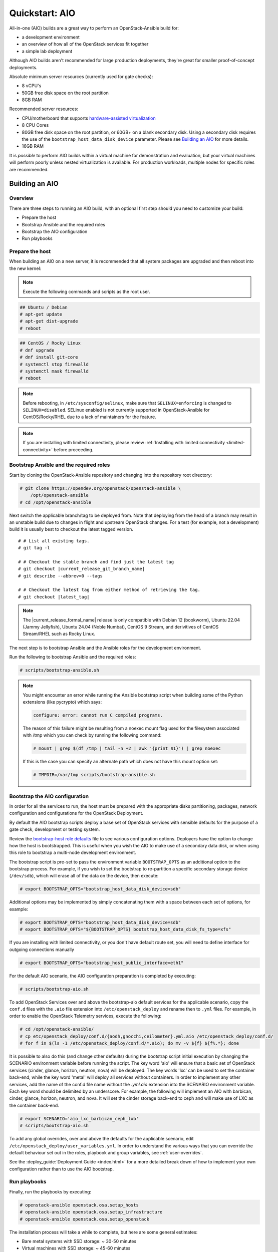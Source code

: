 .. _quickstart-aio:

===============
Quickstart: AIO
===============

All-in-one (AIO) builds are a great way to perform an OpenStack-Ansible build
for:

* a development environment
* an overview of how all of the OpenStack services fit together
* a simple lab deployment

Although AIO builds aren't recommended for large production deployments,
they're great for smaller proof-of-concept deployments.

Absolute minimum server resources (currently used for gate checks):

* 8 vCPU's
* 50GB free disk space on the root partition
* 8GB RAM

Recommended server resources:

* CPU/motherboard that supports `hardware-assisted virtualization`_
* 8 CPU Cores
* 80GB free disk space on the root partition, or 60GB+ on a blank
  secondary disk. Using a secondary disk requires the use of the
  ``bootstrap_host_data_disk_device`` parameter. Please see
  `Building an AIO`_ for more details.
* 16GB RAM

It is `possible` to perform AIO builds within a virtual machine for
demonstration and evaluation, but your virtual machines will perform poorly
unless nested virtualization is available. For production workloads, multiple
nodes for specific roles are recommended.

.. _hardware-assisted virtualization: https://en.wikipedia.org/wiki/Hardware-assisted_virtualization


Building an AIO
---------------

Overview
~~~~~~~~

There are three steps to running an AIO build, with an optional first step
should you need to customize your build:

* Prepare the host
* Bootstrap Ansible and the required roles
* Bootstrap the AIO configuration
* Run playbooks

Prepare the host
~~~~~~~~~~~~~~~~

When building an AIO on a new server, it is recommended that all
system packages are upgraded and then reboot into the new kernel:

.. note:: Execute the following commands and scripts as the root user.

.. code-block:: shell-session

   ## Ubuntu / Debian
   # apt-get update
   # apt-get dist-upgrade
   # reboot

.. code-block:: shell-session

   ## CentOS / Rocky Linux
   # dnf upgrade
   # dnf install git-core
   # systemctl stop firewalld
   # systemctl mask firewalld
   # reboot

.. note::

   Before rebooting, in ``/etc/sysconfig/selinux``, make sure that
   ``SELINUX=enforcing`` is changed to ``SELINUX=disabled``.
   SELinux enabled is not currently supported in OpenStack-Ansible
   for CentOS/Rocky/RHEL due to a lack of maintainers for the feature.


.. note::

   If you are installing with limited connectivity, please review :ref:`Installing
   with limited connectivity <limited-connectivity>` before proceeding.

Bootstrap Ansible and the required roles
~~~~~~~~~~~~~~~~~~~~~~~~~~~~~~~~~~~~~~~~

Start by cloning the OpenStack-Ansible repository and changing into the
repository root directory:

.. code-block:: shell-session

   # git clone https://opendev.org/openstack/openstack-ansible \
       /opt/openstack-ansible
   # cd /opt/openstack-ansible

Next switch the applicable branch/tag to be deployed from. Note that
deploying from the head of a branch may result in an unstable build due to
changes in flight and upstream OpenStack changes. For a test (for example,
not a development) build it is usually best to checkout the latest tagged
version.

.. parsed-literal::

   # # List all existing tags.
   # git tag -l

   # # Checkout the stable branch and find just the latest tag
   # git checkout |current_release_git_branch_name|
   # git describe --abbrev=0 --tags

   # # Checkout the latest tag from either method of retrieving the tag.
   # git checkout |latest_tag|

.. note::
   The |current_release_formal_name| release is only compatible with
   Debian 12 (bookworm), Ubuntu 22.04 (Jammy Jellyfish),
   Ubuntu 24.04 (Noble Numbat), CentOS 9 Stream,
   and derivitives of CentOS Stream/RHEL such as Rocky Linux.

The next step is to bootstrap Ansible and the Ansible roles for the
development environment.

Run the following to bootstrap Ansible and the required roles:

.. code-block:: shell-session

   # scripts/bootstrap-ansible.sh

.. note::
  You might encounter an error while running the Ansible bootstrap script
  when building some of the Python extensions (like pycrypto) which says:

  .. code-block:: shell-session

     configure: error: cannot run C compiled programs.

  The reason of this failure might be resulting from a noexec mount flag
  used for the filesystem associated with /tmp which you can check by
  running the following command:

  .. code-block:: shell-session

     # mount | grep $(df /tmp | tail -n +2 | awk '{print $1}') | grep noexec

  If this is the case you can specify an alternate path which does not
  have this mount option set:

  .. code-block:: shell-session

     # TMPDIR=/var/tmp scripts/bootstrap-ansible.sh

Bootstrap the AIO configuration
~~~~~~~~~~~~~~~~~~~~~~~~~~~~~~~

In order for all the services to run, the host must be prepared with the
appropriate disks partitioning, packages, network configuration and
configurations for the OpenStack Deployment.

By default the AIO bootstrap scripts deploy a base set of OpenStack services
with sensible defaults for the purpose of a gate check, development or testing
system.

Review the `bootstrap-host role defaults`_ file to see various configuration
options. Deployers have the option to change how the host is bootstrapped.
This is useful when you wish the AIO to make use of a secondary data disk,
or when using this role to bootstrap a multi-node development environment.

.. _bootstrap-host role defaults: https://opendev.org/openstack/openstack-ansible/src/tests/roles/bootstrap-host/defaults/main.yml

The bootstrap script is pre-set to pass the environment variable
``BOOTSTRAP_OPTS`` as an additional option to the bootstrap process. For
example, if you wish to set the bootstrap to re-partition a specific
secondary storage device (``/dev/sdb``), which will erase all of the data
on the device, then execute:

.. code-block:: shell-session

   # export BOOTSTRAP_OPTS="bootstrap_host_data_disk_device=sdb"

Additional options may be implemented by simply concatenating them with
a space between each set of options, for example:

.. code-block:: shell-session

   # export BOOTSTRAP_OPTS="bootstrap_host_data_disk_device=sdb"
   # export BOOTSTRAP_OPTS="${BOOTSTRAP_OPTS} bootstrap_host_data_disk_fs_type=xfs"

If you are installing with limited connectivity, or you don't have default
route set, you will need to define interface for outgoing connections manually

.. code-block:: shell-session

   # export BOOTSTRAP_OPTS="bootstrap_host_public_interface=eth1"

For the default AIO scenario, the AIO configuration preparation is completed by
executing:

.. code-block:: shell-session

   # scripts/bootstrap-aio.sh

To add OpenStack Services over and above the bootstrap-aio default services
for the applicable scenario, copy the ``conf.d`` files with the ``.aio`` file
extension into ``/etc/openstack_deploy`` and rename then to ``.yml`` files.
For example, in order to enable the OpenStack Telemetry services, execute the
following:

.. code-block:: shell-session

   # cd /opt/openstack-ansible/
   # cp etc/openstack_deploy/conf.d/{aodh,gnocchi,ceilometer}.yml.aio /etc/openstack_deploy/conf.d/
   # for f in $(ls -1 /etc/openstack_deploy/conf.d/*.aio); do mv -v ${f} ${f%.*}; done

It is possible to also do this (and change other defaults) during the bootstrap
script initial execution by changing the SCENARIO environment variable before
running the script. The key word 'aio' will ensure that a basic set of
OpenStack services (cinder, glance, horizon, neutron, nova) will be deployed.
The key words 'lxc' can be used to set the container back-end,
while the key word 'metal' will deploy all services without containers. In
order to implement any other services, add the name of the conf.d file name
without the `.yml.aio` extension into the SCENARIO environment variable. Each
key word should be delimited by an underscore. For example, the following will
implement an AIO with barbican, cinder, glance, horizon, neutron, and nova. It
will set the cinder storage back-end to ceph and will make use of LXC as the
container back-end.

.. code-block:: shell-session

   # export SCENARIO='aio_lxc_barbican_ceph_lxb'
   # scripts/bootstrap-aio.sh

To add any global overrides, over and above the defaults for the applicable
scenario, edit ``/etc/openstack_deploy/user_variables.yml``. In order to
understand the various ways that you can override the default behaviour
set out in the roles, playbook and group variables, see :ref:`user-overrides`.

See the :deploy_guide:`Deployment Guide <index.html>` for a more detailed break
down of how to implement your own configuration rather than to use the AIO
bootstrap.

Run playbooks
~~~~~~~~~~~~~

Finally, run the playbooks by executing:

.. code-block:: shell-session

   # openstack-ansible openstack.osa.setup_hosts
   # openstack-ansible openstack.osa.setup_infrastructure
   # openstack-ansible openstack.osa.setup_openstack

The installation process will take a while to complete, but here are some
general estimates:

* Bare metal systems with SSD storage: ~ 30-50 minutes
* Virtual machines with SSD storage: ~ 45-60 minutes
* Systems with traditional hard disks: ~ 90-120 minutes

Once the playbooks have fully executed, it is possible to experiment with
various settings changes in ``/etc/openstack_deploy/user_variables.yml`` and
only run individual playbooks. For example, to run the playbook for the
Keystone service, execute:

.. code-block:: shell-session

   # cd /opt/openstack-ansible/playbooks
   # openstack-ansible os-keystone-install.yml

Interacting with an AIO
-----------------------

Once an AIO has been deployed, you most likely want to interact with it. You
can do this via the web interface or one of the many clients or libraries that
exist for OpenStack.

Using a GUI
~~~~~~~~~~~

The horizon web interface provides a graphical interface for interacting with
the AIO deployment. By default, the horizon API is available on port 443 of the
host (or port 80, if SSL certificate configuration was disabled). As such, to
interact with horizon, simply browse to the IP of the host.

.. note::

   If the AIO was deployed in a cloud VM, you may need to configure security
   groups or firewall rules to allow access to the HTTP(S) ports. For example,
   if the AIO was deployed in an OpenStack VM, you can create and apply a
   suitable security group for interacting with horizon like so:

   .. code-block:: shell-session

      $ openstack security group create http \
          --description 'Allow HTTP and HTTPS access'
      $ openstack security group rule create http \
          --protocol tcp --dst-port 80 --remote-ip 0.0.0.0/0
      $ openstack security group rule create http \
          --protocol tcp --dst-port 443 --remote-ip 0.0.0.0/0
      $ openstack server add security group $SERVER http

   A list of service ports can be found in the `OpenStack Install Guide`__.

   .. __: https://docs.openstack.org/install-guide/firewalls-default-ports.html

This will present a login page. By default, OpenStack-Ansible create a user
called ``admin``. The password will be the value of the
``keystone_auth_admin_password`` variable. If you did not configure this
variable, OpenStack-Ansible auto-generates one. You can view the configured
password in the ``/etc/openstack_deploy/user_secrets.yml`` file.

.. code-block:: shell-session

   # grep admin_pass /etc/openstack_deploy/user_secrets.yml
   heat_stack_domain_admin_password: <redacted>
   keystone_auth_admin_password: <redacted>
   radosgw_admin_password: <redacted>

Using this username and password combination, log in to Horizon.

Using a client or library
~~~~~~~~~~~~~~~~~~~~~~~~~

There are a variety of clients and libraries available for interacting with an
OpenStack deployment, including as `openstackclient`__, `openstacksdk`__, or
`gophercloud`__. These are typically configured using either environment
variables sourced from an ``openrc`` file or the newer ``clouds.yaml`` file.

.. __: https://opendev.org/openstack/python-openstackclient
.. __: https://opendev.org/openstack/openstacksdk
.. __: https://opendev.org/openstack/gophercloud

OpenStack-Ansible provides the ``openstack_openrc`` role for creating these
configuration files as well as a number of utilities such as *openstackclient*.
If the AIO deployment using the ``lxc`` scenario (the default), these will be
availably in the utility container.

.. code-block:: shell-session

   $ lxc-attach -n `lxc-ls -1 | grep utility`

   # ls /root/openrc
   /root/openrc

   # ls /root/.config/openstack/clouds.yaml
   /root/.config/openstack/clouds.yaml

   # export OS_CLOUD=default
   # openstack project list -c Name -f value
   service
   admin

Alternatively, if the AIO was deployed using the ``metal`` scenario, these
files will be available on the host itself.

.. code-block:: shell-session

   # ls /root/openrc
   /root/openrc

   # ls /root/.config/openstack/clouds.yaml
   /root/.config/openstack/clouds.yaml

If you wish to access the AIO deployment from another host - perhaps your local
workstation - you will need either an ``openrc`` file or ``clouds.yaml`` file.
You can download an ``openrc`` file from horizon: simply click the User
dropdown in the top-right corner and select *⭳ OpenStack RC file*.

.. important::

   You may be tempted to copy the ``openrc`` or ``clouds.yaml`` files created
   by the ``openstack_openrc`` role. However, these files use the ``internal``
   `interface`__ by default. This interface use the management network
   (``172.29.236.0/22``) , which is not routable from outside the host. If you
   wish to use these files, you will need to change the interface to
   ``public``.

   .. __: https://docs.openstack.org/keystone/latest/contributor/service-catalog.html#endpoints

.. note::

   If the AIO was deployed in a cloud VM, you may need to configure security
   groups or firewall rules to allow access to the various sevice ports. For
   example, if the AIO was deployed in an OpenStack VM, you can create and
   apply a suitable security group for interacting the core services like so:

   .. code-block:: shell-session

      $ openstack security group create openstack-apis \
          --description 'Allow access to various OpenStack services'
      $ for port in 8774 8776 9292 9696 5000 8780; do
          openstack security group rule create openstack-apis \
            --protocol tcp --dst-port ${port}:${port} --remote-ip 0.0.0.0/0
        done
      $ openstack server add security group $SERVER openstack-apis

   A list of service ports can be found in the `OpenStack Install Guide`__.

   .. __: https://docs.openstack.org/install-guide/firewalls-default-ports.html

.. note::

   If you have enabled SSL certificate configuration (default), all services
   will use self-signed certificates. While the host is configured to trust
   these certificates, this is not the case for other hosts. This will result
   in HTTPS errors when attempting to interact with the cloud. To resolve this
   issue, you will need to manually configure certificates on other hosts or
   ignore SSL issues. To use the self-signed certificate, first copy it to the
   other hosts. The name and location of the generated certificate are
   configured by the ``pki_authorities`` and ``pki_trust_store_location``
   variables respectively, which are used by the ``pki`` role provided by
   `ansible-role-pki`__. On an Ubuntu 22.04 host, these will default to
   ``ExampleCorpRoot`` and ``/usr/local/share/ca-certificates``, respectively.
   For example:

   .. code-block:: shell-session

      $ scp aio:/usr/local/share/ca-certificates/ExampleCorpRoot.crt ~/.config/openstack/aio.crt

   .. __: https://opendev.org/openstack/ansible-role-pki

   Once this is done, configure the ``cacert`` value in the the definition for
   your cloud in ``clouds.yaml``. For example:

   .. code-block:: yaml

      clouds:
        aio:
          # ...
          cacert: /home/<username>/.config/openstack/aio.crt

   Alternatively, you can simply ignore SSL issues by setting ``verify: false``
   in the definition for your cloud in ``clouds.yaml``. This will disable SSL
   verification entirely for this cloud. For example:

   .. code-block:: yaml

      clouds:
        aio:
          # ...
          verify: false

   Finally, you can also opt to disable SSL certificate configuration during
   initial deployment or opt to use an external certificate authority for
   signing, such as Let's Encrypt. Both topics are outside the scope of this
   document.

   More information about SSL certificate configuration can be found in the
   :doc:`security guide </user/security/ssl-certificates>`.

Once one of these files have been created, you can use it to interact with your
deployment using most standard clients and libraries. For example, to list
available projects using *openstackclient*:

.. code-block:: shell-session

   $ export OS_CLOUD=aio
   $ openstack project list -c Name -f value
   service
   admin

Rebooting an AIO
----------------

As the AIO includes all three cluster members of MariaDB/Galera, the cluster
has to be re-initialized after the host is rebooted.

This is done by executing the following:

.. code-block:: shell-session

   # cd /opt/openstack-ansible/playbooks
   # openstack-ansible -e galera_ignore_cluster_state=true galera-install.yml

If this fails to get the database cluster back into a running state, then
please make use of the
`Galera Cluster Recovery </admin/maintenance-tasks.html#galera-cluster-recovery>`_
section in the operations guide.

Rebuilding an AIO
-----------------

Sometimes it may be useful to destroy all the containers and rebuild the AIO.
While it is preferred that the AIO is entirely destroyed and rebuilt, this
isn't always practical. As such the following may be executed instead:

.. code-block:: shell-session

   # # Move to the playbooks directory.
   # cd /opt/openstack-ansible/playbooks

   # # Destroy all of the running containers.
   # openstack-ansible lxc-containers-destroy.yml

   # # On the host stop all of the services that run locally and not
   # #  within a container.
   # for i in \
          $(ls /etc/init \
            | grep -e "nova\|swift\|neutron\|cinder" \
            | awk -F'.' '{print $1}'); do \
       service $i stop; \
     done

   # # Uninstall the core services that were installed.
   # for i in $(pip freeze | grep -e "nova\|neutron\|keystone\|swift\|cinder"); do \
       pip uninstall -y $i; done

   # # Remove crusty directories.
   # rm -rf /openstack /etc/{neutron,nova,swift,cinder} \
            /var/log/{neutron,nova,swift,cinder}

   # # Remove the pip configuration files on the host
   # rm -rf /root/.pip

   # # Remove the apt package manager proxy
   # rm /etc/apt/apt.conf.d/00apt-cacher-proxy

Should an existing AIO environment need to be reinstalled, the most efficient
method is to destroy the host operating system and start over. For this reason,
AIOs are best run inside of some form of virtual machine or cloud guest.

Reference Diagram for an AIO Build
----------------------------------

Here is a basic diagram that attempts to illustrate what the resulting AIO
deployment looks like.

This diagram is not to scale and is not even 100% accurate, this diagram was
built for informational purposes only and should **ONLY** be used as such.

.. code-block:: text

              ------->[ ETH0 == Public Network ]
              |
              V                        [  *   ] Socket Connections
    [ HOST MACHINE ]                   [ <>v^ ] Network Connections
      *       ^  *
      |       |  |-------------------------------------------------------
      |       |                                                         |
      |       |---------------->[ HAProxy ]                             |
      |                                 ^                               |
      |                                 |                               |
      |                                 V                               |
      |                          (BR-Interfaces)<------                 |
      |                                  ^     *      |                 |
      *-[ LXC ]*--*----------------------|-----|------|----|            |
      |           |                      |     |      |  | |            |
      |           |                      |     |      |  | |            |
      |           |                      |     |      |  | |            |
      |           |                      |     |      V  * |            |
      |           *                      |     |   [ Galera x3 ]        |
      |        [ Memcached ]<------------|     |           |            |
      *-------*[ Rsyslog ]<--------------|--|  |           *            |
      |        [ Repos Server x3 ]<------|  ---|-->[ RabbitMQ x3 ]      |
      |        [ Horizon x2 ]<-----------|  |  |                        |
      |        [ Nova api ec2 ]<---------|--|  |                        |
      |        [ Nova api os ]<----------|->|  |                        |
      |        [ Nova console ]<---------|  |  |                        |
      |        [ Nova Cert ]<------------|->|  |                        |
      |        [ Cinder api ]<-----------|->|  |                        |
      |        [ Glance api ]<-----------|->|  |                        |
      |        [ Heat apis ]<------------|->|  | [ Loop back devices ]*-*
      |        [ Heat engine ]<----------|->|  |    \        \          |
      | ------>[ Nova api metadata ]     |  |  |    { LVM }  { XFS x3 } |
      | |      [ Nova conductor ]<-------|  |  |       *         *      |
      | |----->[ Nova scheduler ]--------|->|  |       |         |      |
      | |      [ Keystone x3 ]<----------|->|  |       |         |      |
      | | |--->[ Neutron agents ]*-------|--|---------------------------*
      | | |    [ Neutron server ]<-------|->|          |         |      |
      | | | |->[ Swift proxy ]<-----------  |          |         |      |
      *-|-|-|-*[ Cinder volume ]*----------------------*         |      |
      | | | |                               |                    |      |
      | | | -----------------------------------------            |      |
      | | ----------------------------------------- |            |      |
      | |          -------------------------|     | |            |      |
      | |          |                              | |            |      |
      | |          V                              | |            *      |
      ---->[ Compute ]*[ Neutron linuxbridge ]<---| |->[ Swift storage ]-
